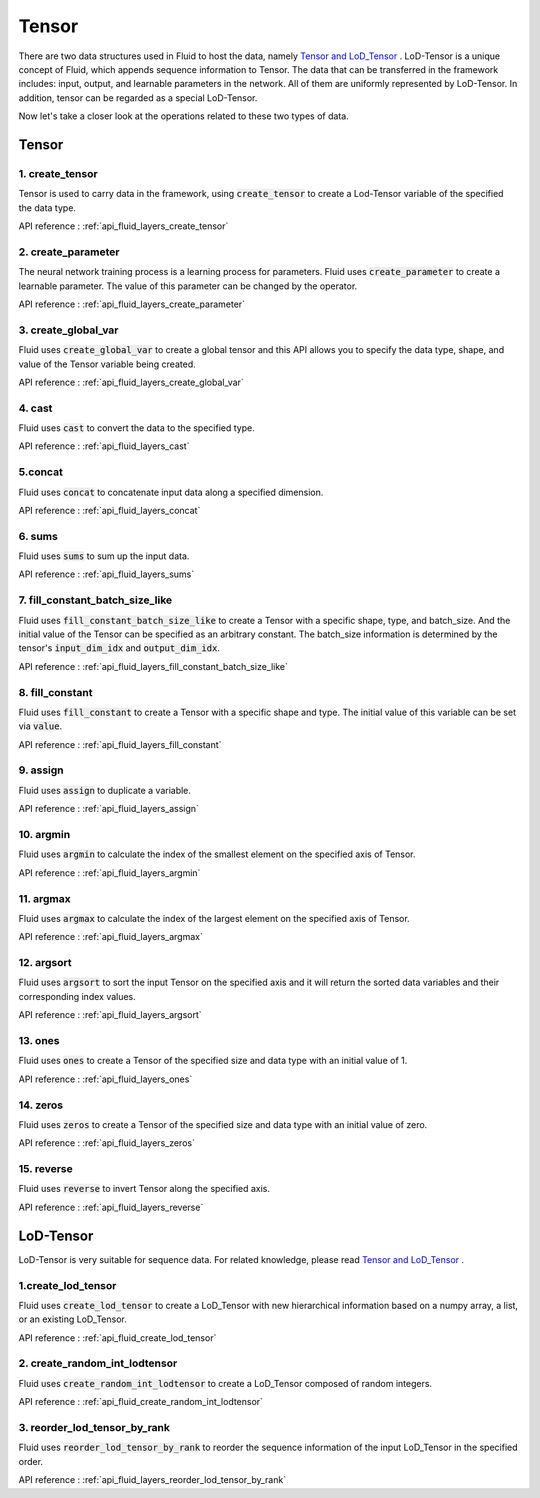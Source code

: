 .. _api_guide_tensor_en:

########
Tensor
########

There are two data structures used in Fluid to host the data, namely `Tensor and LoD_Tensor <../../../user_guides/howto/basic_concept/lod_tensor_en.html>`_ .  LoD-Tensor is a unique concept of Fluid, which appends sequence information to Tensor. The data that can be transferred in the framework includes: input, output, and learnable parameters in the network. All of them are uniformly represented by LoD-Tensor. In addition, tensor can be regarded as a special LoD-Tensor.

Now let's take a closer look at the operations related to these two types of data.

Tensor
=======

1. create_tensor
---------------------
Tensor is used to carry data in the framework, using :code:`create_tensor` to create a Lod-Tensor variable of the specified the data type.

API reference : :ref:`api_fluid_layers_create_tensor`


2. create_parameter
---------------------
The neural network training process is a learning process for parameters. Fluid uses :code:`create_parameter` to create a learnable parameter. The value of this parameter can be changed by the operator.

API reference  : :ref:`api_fluid_layers_create_parameter`



3. create_global_var
---------------------
Fluid uses :code:`create_global_var` to create a global tensor and this API allows you to specify the data type, shape, and value of the Tensor variable being created.

API reference  : :ref:`api_fluid_layers_create_global_var`


4. cast
---------------

Fluid uses :code:`cast` to convert the data to the specified type.

API reference  : :ref:`api_fluid_layers_cast`


5.concat
----------------

Fluid uses :code:`concat` to concatenate input data along a specified dimension.

API reference  : :ref:`api_fluid_layers_concat`


6. sums
----------------

Fluid uses :code:`sums` to sum up the input data.

API reference  : :ref:`api_fluid_layers_sums`


7. fill_constant_batch_size_like
---------------------------------

Fluid uses :code:`fill_constant_batch_size_like` to create a Tensor with a specific shape, type, and batch_size. And the initial value of the Tensor can be specified as an arbitrary constant. The batch_size information is determined by the tensor's :code:`input_dim_idx` and :code:`output_dim_idx`.

API reference  : :ref:`api_fluid_layers_fill_constant_batch_size_like`

8. fill_constant
-----------------

Fluid uses :code:`fill_constant` to create a Tensor with a specific shape and type. The initial value of this variable can be set via :code:`value`.

API reference : :ref:`api_fluid_layers_fill_constant`

9. assign
---------------

Fluid uses :code:`assign` to duplicate a variable.

API reference  : :ref:`api_fluid_layers_assign`

10. argmin
--------------

Fluid uses :code:`argmin` to calculate the index of the smallest element on the specified axis of Tensor.

API reference  : :ref:`api_fluid_layers_argmin`

11. argmax
-----------

Fluid uses :code:`argmax` to calculate the index of the largest element on the specified axis of Tensor.

API reference  : :ref:`api_fluid_layers_argmax`

12. argsort
------------

Fluid uses :code:`argsort` to sort the input Tensor on the specified axis and it will return the sorted data variables and their corresponding index values.

API reference : :ref:`api_fluid_layers_argsort`

13. ones
-------------

Fluid uses :code:`ones` to create a Tensor of the specified size and data type with an initial value of 1.

API reference : :ref:`api_fluid_layers_ones`

14. zeros
---------------

Fluid uses :code:`zeros` to create a Tensor of the specified size and data type with an initial value of zero.

API reference : :ref:`api_fluid_layers_zeros`

15. reverse
-------------------

Fluid uses :code:`reverse` to invert Tensor along the specified axis.

API reference : :ref:`api_fluid_layers_reverse`



LoD-Tensor
============

LoD-Tensor is very suitable for sequence data. For related knowledge, please read `Tensor and LoD_Tensor <../../../user_guides/howto/basic_concept/lod_tensor_en.html>`_ .

1.create_lod_tensor
-----------------------

Fluid uses :code:`create_lod_tensor` to create a LoD_Tensor with new hierarchical information based on a numpy array, a list, or an existing LoD_Tensor.

API reference : :ref:`api_fluid_create_lod_tensor`

2. create_random_int_lodtensor
----------------------------------

Fluid uses :code:`create_random_int_lodtensor` to create a LoD_Tensor composed of random integers.

API reference : :ref:`api_fluid_create_random_int_lodtensor`

3. reorder_lod_tensor_by_rank
---------------------------------

Fluid uses :code:`reorder_lod_tensor_by_rank` to reorder the sequence information of the input LoD_Tensor in the specified order.

API reference : :ref:`api_fluid_layers_reorder_lod_tensor_by_rank`